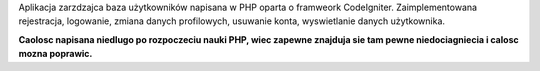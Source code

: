 Aplikacja zarzdzajca baza użytkowników napisana w PHP oparta o framweork CodeIgniter. Zaimplementowana rejestracja, logowanie, zmiana danych profilowych, usuwanie konta, wyswietlanie danych użytkownika.

**Caolosc napisana niedlugo po rozpoczeciu nauki PHP, wiec zapewne znajduja sie tam pewne niedociagniecia i calosc mozna poprawic.** 
